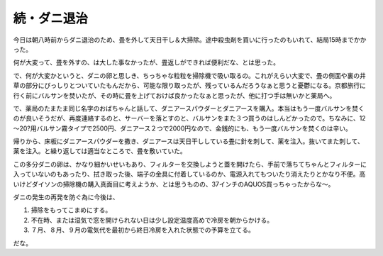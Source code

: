 続・ダニ退治
============

今日は朝八時前からダニ退治のため、畳を外して天日干し＆大掃除。途中殺虫剤を買いに行ったのもいれて、結局15時までかかった。

何が大変って、畳を外すの、は大した事なかったが、畳返しができれば便利だな、とは思った。

で、何が大変かというと、ダニの卵と思しき、ちっちゃな粒粒を掃除機で吸い取るの。これがえらい大変で、畳の側面や裏の井草の部分にびっしりとついていたもんだから、可能な限り取ったが、残っているんだろうなぁと思うと憂鬱になる。京都旅行に行く前にバルサンを焚いたが、その時に畳を上げておけば良かったなぁと思ったが、他に打つ手は無いかと薬局へ。



で、薬局のたまたま同じ名字のおばちゃんと話して、ダニアースパウダーとダニアースを購入。本当はもう一度バルサンを焚くのが良いそうだが、再度連絡するのと、サーバーを落とすのと、バルサンをまた３つ買うのはしんどかったので。ちなみに、12～20?用バルサン霧タイプで2500円、ダニアース２つで2000円なので、金銭的にも、もう一度バルサンを焚くのは辛い。

帰りから、床板にダニアースパウダーを撒き、ダニアースは天日干ししている畳に針を刺して、薬を注入。抜いてまた刺して、薬を注入。と繰り返しては適当なところで、畳を敷いていた。



この多分ダニの卵は、かなり細かいせいもあり、フィルターを交換しようと蓋を開けたら、手前で落ちてちゃんとフィルターに入っていないのもあったり、拭き取った後、端子の金具に付着しているのか、電源入れてもついたり消えたりとかなり不便。高いけどダイソンの掃除機の購入真面目に考えようか、とは思うものの、37インチのAQUOS買っちゃったからな～。



ダニの発生の再発を防ぐ為に今後は、

#. 掃除をもってこまめにする。

#. 不在時、または湿気で窓を開けられない日は少し設定温度高めで冷房を朝からかける。

#. ７月、８月、９月の電気代を最初から終日冷房を入れた状態での予算を立てる。

だな。






.. author:: default
.. categories:: life
.. tags::
.. comments::

